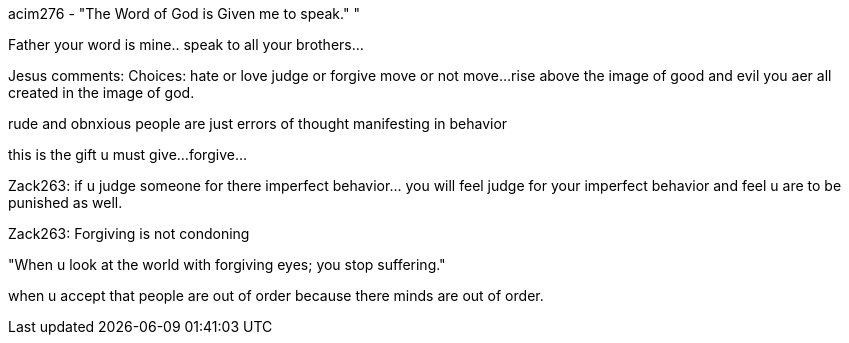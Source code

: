 
acim276 - "The Word of God is Given me to speak."
"

Father your word is mine.. speak to all your 
brothers...

Jesus comments:
Choices:
hate or love
judge or forgive
move or not move...
rise above the image of good and evil
you aer all created in the image of god.

rude and obnxious people are just errors of thought
manifesting in behavior

this is the gift u must give... 
forgive...

Zack263: if u judge someone for there imperfect
 behavior... you will feel judge for your imperfect
 behavior and feel u are to be punished as well.

Zack263: Forgiving is not condoning


"When u look at the world with forgiving eyes;
you stop suffering."

when u accept that people are out of order
because there minds are out of order.




